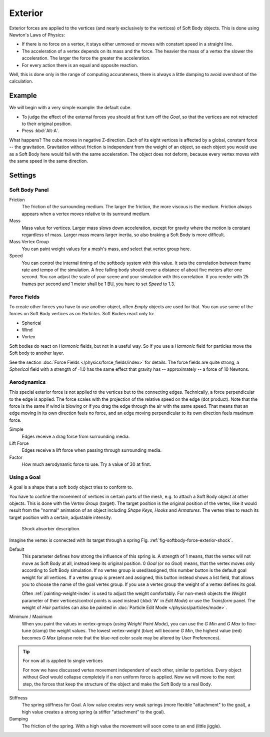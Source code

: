
********
Exterior
********

Exterior forces are applied to the vertices (and nearly exclusively to the vertices)
of Soft Body objects. This is done using Newton's Laws of Physics:

- If there is no force on a vertex, it stays either unmoved or moves with constant speed in a straight line.
- The acceleration of a vertex depends on its mass and the force.
  The heavier the mass of a vertex the slower the acceleration. The larger the force the greater the acceleration.
- For every action there is an equal and opposite reaction.

Well, this is done only in the range of computing accurateness,
there is always a little damping to avoid overshoot of the calculation.


Example
=======

We will begin with a very simple example: the default cube.

- To judge the effect of the external forces you should at first turn off the *Goal*,
  so that the vertices are not retracted to their original position.
- Press :kbd:`Alt-A`.

What happens? The cube moves in negative Z-direction.
Each of its eight vertices is affected by a global, constant force -- the gravitation.
Gravitation without friction is independent from the weight of an object,
so each object you would use as a Soft Body here would fall with the same acceleration.
The object does not deform,
because every vertex moves with the same speed in the same direction.


Settings
========

Soft Body Panel
---------------

Friction
   The friction of the surrounding medium.
   The larger the friction, the more viscous is the medium.
   Friction always appears when a vertex moves relative to its surround medium.

Mass
   Mass value for vertices.
   Larger mass slows down acceleration, except for gravity where the motion is constant regardless of mass.
   Larger mass means larger inertia, so also braking a Soft Body is more difficult.

Mass Vertex Group
   You can paint weight values for a mesh's mass, and select that vertex group here.

Speed
   You can control the internal timing of the softbody system with this value.
   It sets the correlation between frame rate and tempo of the simulation.
   A free falling body should cover a distance of about five meters after one second.
   You can adjust the scale of your scene and your simulation with this correlation. If you
   render with 25 frames per second and 1 meter shall be 1 BU, you have to set *Speed* to 1.3.


Force Fields
------------

To create other forces you have to use another object,
often *Empty* objects are used for that.
You can use some of the forces on Soft Body vertices as on *Particles*.
Soft Bodies react only to:

- Spherical
- Wind
- Vortex

Soft bodies do react on *Harmonic* fields, but not in a useful way.
So if you use a *Harmonic* field for particles move the Soft body to another layer.

See the section :doc:`Force Fields </physics/force_fields/index>` for details.
The force fields are quite strong,
a *Spherical* field with a strength of -1.0 has the same effect that gravity has --
approximately -- a force of 10 Newtons.


Aerodynamics
------------

This special exterior force is not applied to the vertices but to the connecting edges.
Technically, a force perpendicular to the edge is applied.
The force scales with the projection of the relative speed on the edge (dot product). Note
that the force is the same if wind is blowing or if you drag the edge through the air with the
same speed. That means that an edge moving in its own direction feels no force,
and an edge moving perpendicular to its own direction feels maximum force.

Simple
   Edges receive a drag force from surrounding media.
Lift Force
   Edges receive a lift force when passing through surrounding media.
Factor
   How much aerodynamic force to use. Try a value of 30 at first.


Using a Goal
------------

A goal is a shape that a soft body object tries to conform to.

You have to confine the movement of vertices in certain parts of the mesh, e.g.
to attach a Soft Body object at other objects. This is done with the *Vertex Group*
(target). The target position is the original position of the vertex, like it would result
from the "normal" animation of an object including *Shape Keys*,
*Hooks* and *Armatures*.
The vertex tries to reach its target position with a certain, adjustable intensity.

.. _fig-softbody-force-exterior-shock:

.. figure:: /images/physics_soft-body_forces_exterior_shockabs.png
   :width: 320px

   Shock absorber description.

Imagine the vertex is connected with its target through a spring Fig. :ref:`fig-softbody-force-exterior-shock`.

Default
   This parameter defines how strong the influence of this spring is. A strength of 1 means,
   that the vertex will not move as Soft Body at all, instead keep its original position. 0 *Goal*
   (or no *Goal*) means, that the vertex moves only according to Soft Body simulation.
   If no vertex group is used/assigned, this number button is the default goal weight for all vertices.
   If a vertex group is present and assigned,
   this button instead shows a list field, that allows you to choose the name of the goal vertex group.
   If you use a vertex group the weight of a vertex defines its goal.

   Often :ref:`painting-weight-index` is used to adjust the weight comfortably.
   For non-mesh objects the *Weight* parameter of their vertices/control points is used instead
   (:kbd:`W` in *Edit Mode*) or use the *Transform* panel.
   The weight of *Hair* particles can also be painted in :doc:`Particle Edit Mode </physics/particles/mode>`.

Minimum / Maximum
   When you paint the values in vertex-groups (using *Weight Paint Mode*),
   you can use the *G Min* and *G Max* to fine-tune (clamp) the weight values.
   The lowest vertex-weight (blue) will become *G Min*, the highest value
   (red) becomes *G Max* (please note that the blue-red color scale may be altered by User Preferences).

.. tip:: For now all is applied to single vertices

   For now we have discussed vertex movement independent of each other, similar to particles.
   Every object without *Goal* would collapse completely if a non uniform force is applied.
   Now we will move to the next step,
   the forces that keep the structure of the object and make the Soft Body to a real Body.

Stiffness
   The spring stiffness for Goal. A low value creates very weak springs
   (more flexible "attachment" to the goal), a high value creates a strong spring
   (a stiffer "attachment" to the goal).

Damping
   The friction of the spring. With a high value the movement will soon come to an end (little jiggle).

